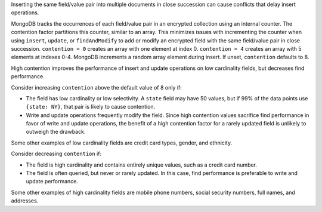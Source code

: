 Inserting the same field/value pair into multiple documents in close
succession can cause conflicts that delay insert operations.

MongoDB tracks the occurrences of each field/value pair in an
encrypted collection using an internal counter. The contention factor
partitions this counter, similar to an array. This minimizes issues with
incrementing the counter when using ``insert``, ``update``, or ``findAndModify`` to add or modify an encrypted field
with the same field/value pair in close succession. ``contention = 0``
creates an array with one element
at index 0. ``contention = 4`` creates an array with 5 elements at
indexes 0-4. MongoDB increments a random array element during insert. If
unset, ``contention`` defaults to 8.

High contention improves the performance of insert and update operations
on low cardinality fields, but decreases find performance.

Consider increasing ``contention`` above the default value of 8 only if:

- The field has low cardinality or low selectivity. A ``state`` field
  may have 50 values, but if 99% of the data points use ``{state: NY}``,
  that pair is likely to cause contention.

- Write and update operations frequently modify the field. Since high
  contention values sacrifice find performance in favor of write and
  update operations, the benefit of a high contention factor for a
  rarely updated field is unlikely to outweigh the drawback.

Some other examples of low cardinality fields are credit card types,
gender, and ethnicity.

Consider decreasing ``contention`` if:

- The field is high cardinality and contains entirely unique values,
  such as a credit card number.

- The field is often queried, but never or rarely updated. In this
  case, find performance is preferable to write and update performance.

Some other examples of high cardinality fields are mobile phone numbers,
social security numbers, full names, and addresses.